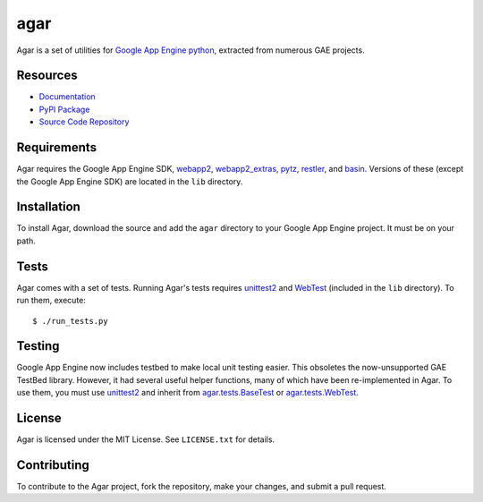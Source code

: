 agar
====

Agar is a set of utilities for `Google App Engine python`_, extracted from
numerous GAE projects.

Resources
---------

* `Documentation`_
* `PyPI Package`_
* `Source Code Repository`_

Requirements
------------

Agar requires the Google App Engine SDK, `webapp2`_, `webapp2_extras`_,
`pytz`_, `restler`_, and `basin`_. Versions of these (except the Google App
Engine SDK) are located in the ``lib`` directory.

Installation
------------

To install Agar, download the source and add the ``agar`` directory to
your Google App Engine project. It must be on your path.

Tests
-----

Agar comes with a set of tests. Running Agar's tests requires
`unittest2`_ and `WebTest`_ (included in the ``lib`` directory). To run them,
execute::

     $ ./run_tests.py

Testing
-------

Google App Engine now includes testbed to make local unit testing
easier. This obsoletes the now-unsupported GAE TestBed
library. However, it had several useful helper functions, many of
which have been re-implemented in Agar. To use them, you must use
`unittest2`_ and inherit from `agar.tests.BaseTest`_ or `agar.tests.WebTest`_.

License
-------

Agar is licensed under the MIT License. See ``LICENSE.txt`` for details.

Contributing
------------

To contribute to the Agar project, fork the repository, make your
changes, and submit a pull request.

.. Links

.. _Documentation: http://packages.python.org/agar
.. _PyPI Package: http://pypi.python.org/pypi/agar
.. _Source Code Repository: http://bitbucket.org/gumptioncom/agar

.. _Google App Engine python: http://code.google.com/appengine/docs/python/overview.html
.. _webapp2: http://code.google.com/p/webapp-improved/
.. _webapp2_extras: http://webapp-improved.appspot.com/#api-reference-webapp2-extras
.. _pytz: http://pytz.sourceforge.net/
.. _basin: http://pypi.python.org/pypi/basin
.. _unittest2: http://pypi.python.org/pypi/unittest2
.. _WebTest: http://webtest.pythonpaste.org/
.. _restler: http://packages.python.org/substrate/restler.html

.. _agar.tests.BaseTest: http://packages.python.org/agar/agar.html#agar.test.BaseTest
.. _agar.tests.WebTest: http://packages.python.org/agar/agar.html#agar.test.WebTest
